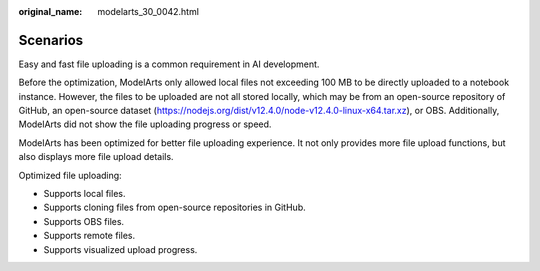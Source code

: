 :original_name: modelarts_30_0042.html

.. _modelarts_30_0042:

Scenarios
=========

Easy and fast file uploading is a common requirement in AI development.

Before the optimization, ModelArts only allowed local files not exceeding 100 MB to be directly uploaded to a notebook instance. However, the files to be uploaded are not all stored locally, which may be from an open-source repository of GitHub, an open-source dataset (https://nodejs.org/dist/v12.4.0/node-v12.4.0-linux-x64.tar.xz), or OBS. Additionally, ModelArts did not show the file uploading progress or speed.

ModelArts has been optimized for better file uploading experience. It not only provides more file upload functions, but also displays more file upload details.

Optimized file uploading:

-  Supports local files.
-  Supports cloning files from open-source repositories in GitHub.
-  Supports OBS files.
-  Supports remote files.
-  Supports visualized upload progress.
